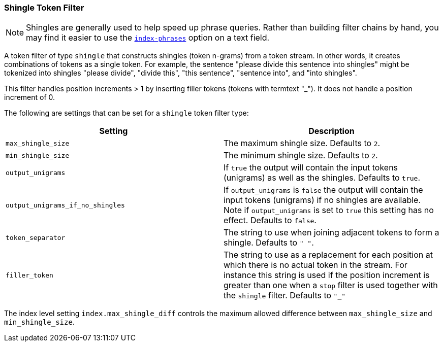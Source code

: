 [[analysis-shingle-tokenfilter]]
=== Shingle Token Filter

NOTE: Shingles are generally used to help speed up phrase queries.  Rather
than building filter chains by hand, you may find it easier to use the
<<index-phrases,`index-phrases`>> option on a text field.

A token filter of type `shingle` that constructs shingles (token
n-grams) from a token stream. In other words, it creates combinations of
tokens as a single token. For example, the sentence "please divide this
sentence into shingles" might be tokenized into shingles "please
divide", "divide this", "this sentence", "sentence into", and "into
shingles".

This filter handles position increments > 1 by inserting filler tokens
(tokens with termtext "_"). It does not handle a position increment of
0.

The following are settings that can be set for a `shingle` token filter
type:

[cols="<,<",options="header",]
|=======================================================================
|Setting |Description
|`max_shingle_size` |The maximum shingle size. Defaults to `2`.

|`min_shingle_size` |The minimum shingle size. Defaults to `2`.

|`output_unigrams` |If `true` the output will contain the input tokens
(unigrams) as well as the shingles. Defaults to `true`.

|`output_unigrams_if_no_shingles` |If `output_unigrams` is `false` the
output will contain the input tokens (unigrams) if no shingles are
available. Note if `output_unigrams` is set to `true` this setting has
no effect. Defaults to `false`.

|`token_separator` |The string to use when joining adjacent tokens to
form a shingle. Defaults to `" "`.
|`filler_token` | The string to use as a replacement for each position 
at which there is no actual token in the stream. For instance this string is
used if the position increment is greater than one when a `stop` filter is used
together with the `shingle` filter. Defaults to `"_"`
|=======================================================================

The index level setting `index.max_shingle_diff` controls the maximum allowed
difference between `max_shingle_size` and `min_shingle_size`.
